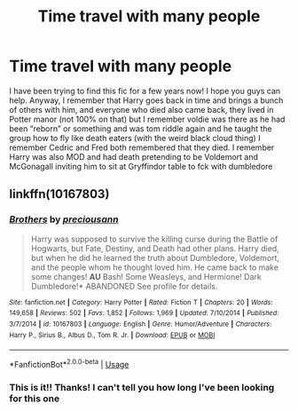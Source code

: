 #+TITLE: Time travel with many people

* Time travel with many people
:PROPERTIES:
:Author: Orange-celestial
:Score: 6
:DateUnix: 1584828181.0
:DateShort: 2020-Mar-22
:FlairText: What's That Fic?
:END:
I have been trying to find this fic for a few years now! I hope you guys can help. Anyway, I remember that Harry goes back in time and brings a bunch of others with him, and everyone who died also came back, they lived in Potter manor (not 100% on that) but I remember voldie was there as he had been “reborn” or something and was tom riddle again and he taught the group how to fly like death eaters (with the weird black cloud thing) I remember Cedric and Fred both remembered that they died. I remember Harry was also MOD and had death pretending to be Voldemort and McGonagall inviting him to sit at Gryffindor table to fck with dumbledore


** linkffn(10167803)
:PROPERTIES:
:Author: cloman100
:Score: 3
:DateUnix: 1584858057.0
:DateShort: 2020-Mar-22
:END:

*** [[https://www.fanfiction.net/s/10167803/1/][*/Brothers/*]] by [[https://www.fanfiction.net/u/4626476/preciousann][/preciousann/]]

#+begin_quote
  Harry was supposed to survive the killing curse during the Battle of Hogwarts, but Fate, Destiny, and Death had other plans. Harry died, but when he did he learned the truth about Dumbledore, Voldemort, and the people whom he thought loved him. He came back to make some changes! *AU* Bash! Some Weasleys, and Hermione! Dark Dumbledore!* ABANDONED See profile for details.
#+end_quote

^{/Site/:} ^{fanfiction.net} ^{*|*} ^{/Category/:} ^{Harry} ^{Potter} ^{*|*} ^{/Rated/:} ^{Fiction} ^{T} ^{*|*} ^{/Chapters/:} ^{20} ^{*|*} ^{/Words/:} ^{149,658} ^{*|*} ^{/Reviews/:} ^{502} ^{*|*} ^{/Favs/:} ^{1,852} ^{*|*} ^{/Follows/:} ^{1,969} ^{*|*} ^{/Updated/:} ^{7/10/2014} ^{*|*} ^{/Published/:} ^{3/7/2014} ^{*|*} ^{/id/:} ^{10167803} ^{*|*} ^{/Language/:} ^{English} ^{*|*} ^{/Genre/:} ^{Humor/Adventure} ^{*|*} ^{/Characters/:} ^{Harry} ^{P.,} ^{Sirius} ^{B.,} ^{Albus} ^{D.,} ^{Tom} ^{R.} ^{Jr.} ^{*|*} ^{/Download/:} ^{[[http://www.ff2ebook.com/old/ffn-bot/index.php?id=10167803&source=ff&filetype=epub][EPUB]]} ^{or} ^{[[http://www.ff2ebook.com/old/ffn-bot/index.php?id=10167803&source=ff&filetype=mobi][MOBI]]}

--------------

*FanfictionBot*^{2.0.0-beta} | [[https://github.com/tusing/reddit-ffn-bot/wiki/Usage][Usage]]
:PROPERTIES:
:Author: FanfictionBot
:Score: 3
:DateUnix: 1584858062.0
:DateShort: 2020-Mar-22
:END:


*** This is it!! Thanks! I can't tell you how long I've been looking for this one
:PROPERTIES:
:Author: Orange-celestial
:Score: 1
:DateUnix: 1584953482.0
:DateShort: 2020-Mar-23
:END:
